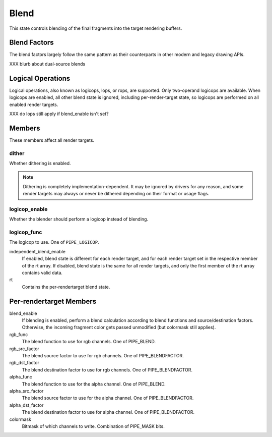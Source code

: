 .. _blend:

Blend
=====

This state controls blending of the final fragments into the target rendering
buffers.

Blend Factors
-------------

The blend factors largely follow the same pattern as their counterparts
in other modern and legacy drawing APIs.

XXX blurb about dual-source blends

Logical Operations
------------------

Logical operations, also known as logicops, lops, or rops, are supported.
Only two-operand logicops are available. When logicops are enabled, all other
blend state is ignored, including per-render-target state, so logicops are
performed on all enabled render targets.

XXX do lops still apply if blend_enable isn't set?

Members
-------

These members affect all render targets.

dither
%%%%%%

Whether dithering is enabled.

.. note::
   Dithering is completely implementation-dependent. It may be ignored by
   drivers for any reason, and some render targets may always or never be
   dithered depending on their format or usage flags.

logicop_enable
%%%%%%%%%%%%%%

Whether the blender should perform a logicop instead of blending.

logicop_func
%%%%%%%%%%%%

The logicop to use. One of ``PIPE_LOGICOP``.

independent_blend_enable
   If enabled, blend state is different for each render target, and
   for each render target set in the respective member of the rt array.
   If disabled, blend state is the same for all render targets, and only
   the first member of the rt array contains valid data.
rt
   Contains the per-rendertarget blend state.

Per-rendertarget Members
------------------------

blend_enable
   If blending is enabled, perform a blend calculation according to blend
   functions and source/destination factors. Otherwise, the incoming fragment
   color gets passed unmodified (but colormask still applies).
rgb_func
   The blend function to use for rgb channels. One of PIPE_BLEND.
rgb_src_factor
   The blend source factor to use for rgb channels. One of PIPE_BLENDFACTOR.
rgb_dst_factor
   The blend destination factor to use for rgb channels. One of PIPE_BLENDFACTOR.
alpha_func
   The blend function to use for the alpha channel. One of PIPE_BLEND.
alpha_src_factor
   The blend source factor to use for the alpha channel. One of PIPE_BLENDFACTOR.
alpha_dst_factor
   The blend destination factor to use for alpha channel. One of PIPE_BLENDFACTOR.
colormask
   Bitmask of which channels to write. Combination of PIPE_MASK bits.
